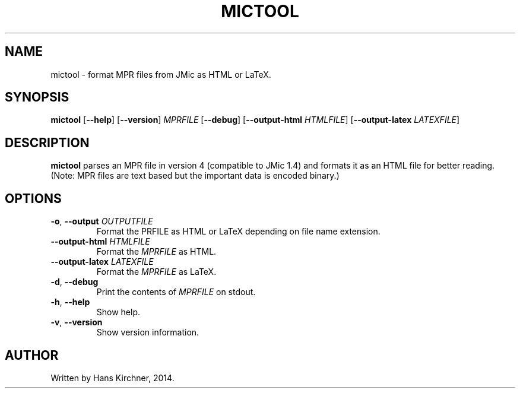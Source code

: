 .TH MICTOOL 1
.SH NAME
mictool \- format MPR files from JMic as HTML or LaTeX.
.SH SYNOPSIS
.B mictool
[\fB\-\-help\fR]
[\fB\-\-version\fR]
.IR MPRFILE
[\fB\-\-debug\fR]
[\fB\-\-output\-html\fR \fIHTMLFILE\fR]
[\fB\-\-output\-latex\fR \fILATEXFILE\fR]
.SH DESCRIPTION
.B mictool
parses an MPR file in version 4 (compatible to JMic 1.4) and formats it as an HTML file for better reading.
(Note: MPR files are text based but the important data is encoded binary.)
.SH OPTIONS
.TP
.BR \-o ", " \-\-output " " \fIOUTPUTFILE\fR
Format the \fMPRFILE\fR as HTML or LaTeX depending on file name extension.
.TP
.BR \-\-output\-html " " \fIHTMLFILE\fR
Format the \fIMPRFILE\fR as HTML.
.TP
.BR \-\-output\-latex " " \fILATEXFILE\fR
Format the \fIMPRFILE\fR as LaTeX.
.TP
.BR \-d ", " \-\-debug
Print the contents of \fIMPRFILE\fR on stdout.
.TP
.BR \-h ", " \-\-help
Show help.
.TP
.BR \-v ", " \-\-version
Show version information.
.SH AUTHOR
Written by Hans Kirchner, 2014.
